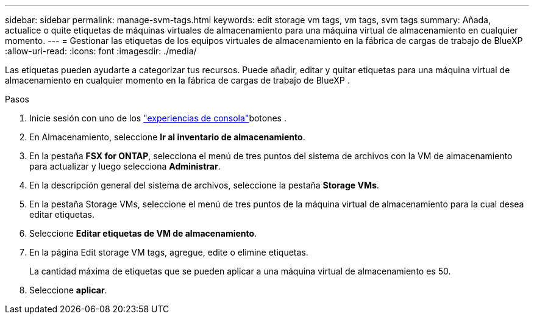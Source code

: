 ---
sidebar: sidebar 
permalink: manage-svm-tags.html 
keywords: edit storage vm tags, vm tags, svm tags 
summary: Añada, actualice o quite etiquetas de máquinas virtuales de almacenamiento para una máquina virtual de almacenamiento en cualquier momento. 
---
= Gestionar las etiquetas de los equipos virtuales de almacenamiento en la fábrica de cargas de trabajo de BlueXP 
:allow-uri-read: 
:icons: font
:imagesdir: ./media/


[role="lead"]
Las etiquetas pueden ayudarte a categorizar tus recursos. Puede añadir, editar y quitar etiquetas para una máquina virtual de almacenamiento en cualquier momento en la fábrica de cargas de trabajo de BlueXP .

.Pasos
. Inicie sesión con uno de los link:https://docs.netapp.com/us-en/workload-setup-admin/console-experiences.html["experiencias de consola"^]botones .
. En Almacenamiento, seleccione *Ir al inventario de almacenamiento*.
. En la pestaña *FSX for ONTAP*, selecciona el menú de tres puntos del sistema de archivos con la VM de almacenamiento para actualizar y luego selecciona *Administrar*.
. En la descripción general del sistema de archivos, seleccione la pestaña *Storage VMs*.
. En la pestaña Storage VMs, seleccione el menú de tres puntos de la máquina virtual de almacenamiento para la cual desea editar etiquetas.
. Seleccione *Editar etiquetas de VM de almacenamiento*.
. En la página Edit storage VM tags, agregue, edite o elimine etiquetas.
+
La cantidad máxima de etiquetas que se pueden aplicar a una máquina virtual de almacenamiento es 50.

. Seleccione *aplicar*.

